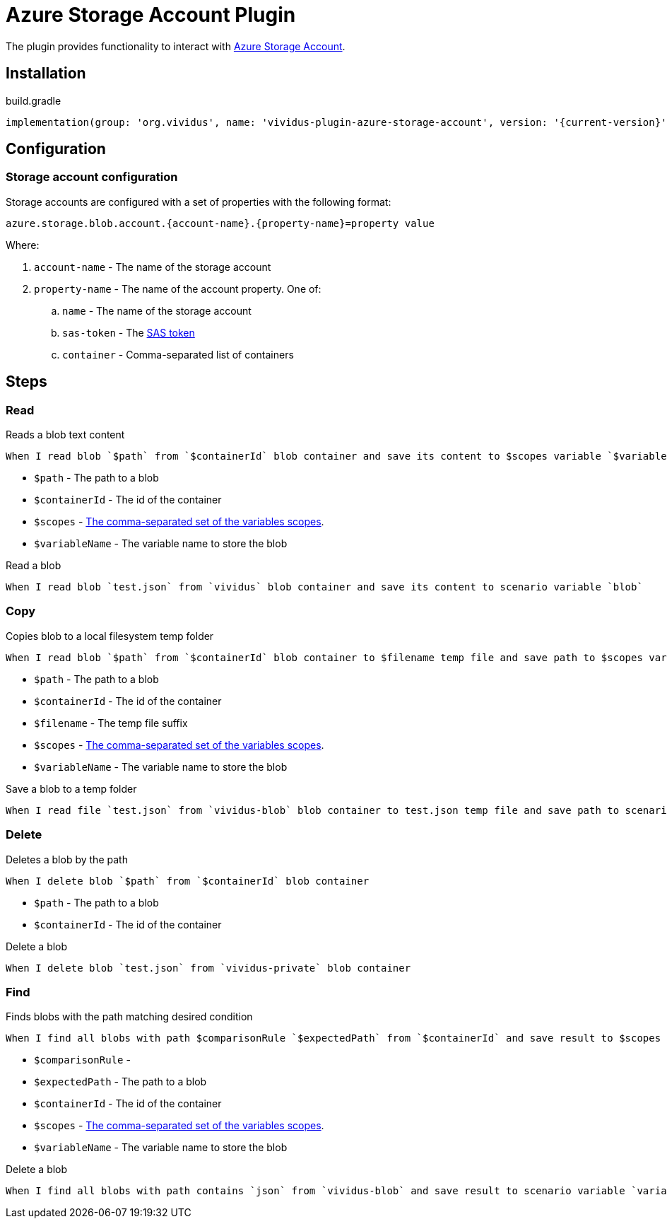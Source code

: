 = Azure Storage Account Plugin

The plugin provides functionality to interact with https://docs.microsoft.com/en-us/azure/storage/[Azure Storage Account].

== Installation

.build.gradle
[source,gradle,subs="attributes+"]
----
implementation(group: 'org.vividus', name: 'vividus-plugin-azure-storage-account', version: '{current-version}')
----

== Configuration

=== Storage account configuration

Storage accounts are configured with a set of properties with the following format:

[source,properties]
----
azure.storage.blob.account.{account-name}.{property-name}=property value
----

Where:

. `account-name` - The name of the storage account
. `property-name` - The name of the account property. One of:
.. `name` - The name of the storage account
.. `sas-token` - The https://docs.microsoft.com/en-us/azure/storage/common/storage-sas-overview[SAS token]
.. `container` - Comma-separated list of containers

== Steps

=== Read

Reads a blob text content

[source,gherkin]
----
When I read blob `$path` from `$containerId` blob container and save its content to $scopes variable `$variableName
----

* `$path` - The path to a blob
* `$containerId` - The id of the container
* `$scopes` - xref:parameters:variable-scope.adoc[The comma-separated set of the variables scopes].
* `$variableName` - The variable name to store the blob

.Read a blob
[source,gherkin]
----
When I read blob `test.json` from `vividus` blob container and save its content to scenario variable `blob`
----

=== Copy

Copies blob to a local filesystem temp folder

[source,gherkin]
----
When I read blob `$path` from `$containerId` blob container to $filename temp file and save path to $scopes variable `$variableName`
----

* `$path` - The path to a blob
* `$containerId` - The id of the container
* `$filename` - The temp file suffix
* `$scopes` - xref:parameters:variable-scope.adoc[The comma-separated set of the variables scopes].
* `$variableName` - The variable name to store the blob

.Save a blob to a temp folder
[source,gherkin]
----
When I read file `test.json` from `vividus-blob` blob container to test.json temp file and save path to scenario variable `blobPath`
----

=== Delete

Deletes a blob by the path

[source,gherkin]
----
When I delete blob `$path` from `$containerId` blob container
----

* `$path` - The path to a blob
* `$containerId` - The id of the container

.Delete a blob
[source,gherkin]
----
When I delete blob `test.json` from `vividus-private` blob container
----

=== Find

Finds blobs with the path matching desired condition

[source,gherkin]
----
When I find all blobs with path $comparisonRule `$expectedPath` from `$containerId` and save result to $scopes variable `$variableName`
----

* `$comparisonRule` -
* `$expectedPath` - The path to a blob
* `$containerId` - The id of the container
* `$scopes` - xref:parameters:variable-scope.adoc[The comma-separated set of the variables scopes].
* `$variableName` - The variable name to store the blob

.Delete a blob
[source,gherkin]
----
When I find all blobs with path contains `json` from `vividus-blob` and save result to scenario variable `variableName`
----
